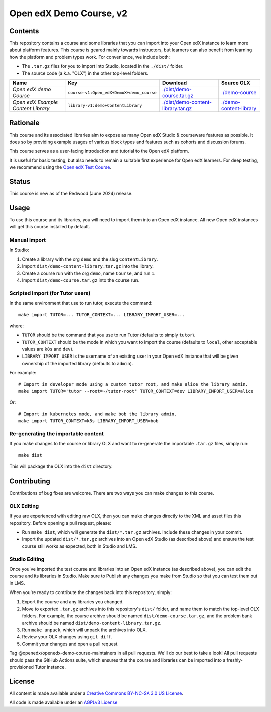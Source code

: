 Open edX Demo Course, v2
########################

Contents
********

This repository contains a course and some libraries that you can import into your Open edX instance to learn more about platform features. This course is geared mainly towards instructors, but learners can also benefit from learning how the platform and problem types work. For convenience, we include both:

* The ``.tar.gz`` files for you to import into Studio, located in the ``./dist/`` folder.
* The source code (a.k.a. "OLX") in the other top-level folders.

.. list-table::
   :header-rows: 1

   * - Name
     - Key
     - Download
     - Source OLX
   * - *Open edX demo Course*
     - ``course-v1:Open_edX+DemoX+demo_course``
     - `<./dist/demo-course.tar.gz>`_
     - `<./demo-course>`_
   * - *Open edX Example Content Library*
     - ``library-v1:demo+ContentLibrary``
     - `<./dist/demo-content-library.tar.gz>`_
     - `<./demo-content-library>`_

Rationale
*********

This course and its associated libraries aim to expose as many Open edX Studio & courseware features as possible.
It does so by providing example usages of various block types and features such as cohorts and discussion forums. 

This course serves as a user-facing introduction and tutorial to the Open edX platform.

It is useful for basic testing, but also needs to remain a suitable first experience for Open edX learners.
For deep testing, we recommend using the `Open edX Test Course <https://github.com/openedx/openedx-test-course>`_.

Status
******

This course is new as of the Redwood (June 2024) release.

Usage
*****

To use this course and its libraries, you will need to import them into an Open edX instance. All new Open edX
instances will get this course installed by default.

Manual import
=============

In Studio:

1. Create a library with the org ``demo`` and the slug ``ContentLibrary``.
2. Import ``dist/demo-content-library.tar.gz`` into the library.
3. Create a course run with the org ``demo``, name ``Course``, and run ``1``.
4. Import ``dist/demo-course.tar.gz`` into the course run.

Scripted import (for Tutor users)
=================================

In the same environment that use to run tutor, execute the command::

  make import TUTOR=... TUTOR_CONTEXT=... LIBRARY_IMPORT_USER=...
  
where:

* ``TUTOR`` should be the command that you use to run Tutor (defaults to simply ``tutor``).
* ``TUTOR_CONTEXT`` should be the mode in which you want to import the course (defaults to ``local``, other acceptable values are ``k8s`` and ``dev``).
* ``LIBRARY_IMPORT_USER`` is the username of an existing user in your Open edX instance that will be given ownership of the imported library (defaults to ``admin``).

For example::

  # Import in developer mode using a custom tutor root, and make alice the library admin.
  make import TUTOR='tutor --root=~/tutor-root' TUTOR_CONTEXT=dev LIBRARY_IMPORT_USER=alice

Or::

  # Import in kubernetes mode, and make bob the library admin.
  make import TUTOR_CONTEXT=k8s LIBRARY_IMPORT_USER=bob

Re-generating the importable content
====================================

If you make changes to the course or library OLX and want to re-generate the importable ``.tar.gz`` files, simply run::

  make dist

This will package the OLX into the ``dist`` directory.

Contributing
************

Contributions of bug fixes are welcome. There are two ways you can make changes to this course.

OLX Editing
===========

If you are experienced with editing raw OLX, then you can make changes directly to the XML and asset files this repository. Before opening a pull request, please:

* Run ``make dist``, which will generate the ``dist/*.tar.gz`` archives. Include these changes in your commit.
* Import the updated ``dist/*.tar.gz`` archives into an Open edX Studio (as described above) and ensure the test course still works as expected, both in Studio and LMS.

Studio Editing
==============

Once you've imported the test course and libraries into an Open edX instance (as described above), you can edit the course and its libraries in Studio. Make sure to Publish any changes you make from Studio so that you can test them out in LMS.

When you're ready to contribute the changes back into this repository, simply:

1. Export the course and any libraries you changed.
2. Move to exported ``.tar.gz`` archives into this repository's ``dist/`` folder, and name them to match the top-level OLX folders. For example, the course archive should be named ``dist/demo-course.tar.gz``, and the problem bank archive should be named ``dist/demo-content-library.tar.gz``.
3. Run ``make unpack``, which will unpack the archives into OLX.
4. Review your OLX changes using ``git diff``.
5. Commit your changes and open a pull request.

Tag @openedx/openedx-demo-course-maintainers in all pull requests. We'll do our best to take a look! All pull requests should pass the GitHub Actions suite, which ensures that the course and libraries can be imported into a freshly-provisioned Tutor instance.

License
*******

All content is made available under a `Creative Commons BY-NC-SA 3.0 US
License <http://creativecommons.org/licenses/by-nc-sa/3.0/us/>`_.

All code is made available under an `AGPLv3 License <./AGPL_LICENSE>`_

